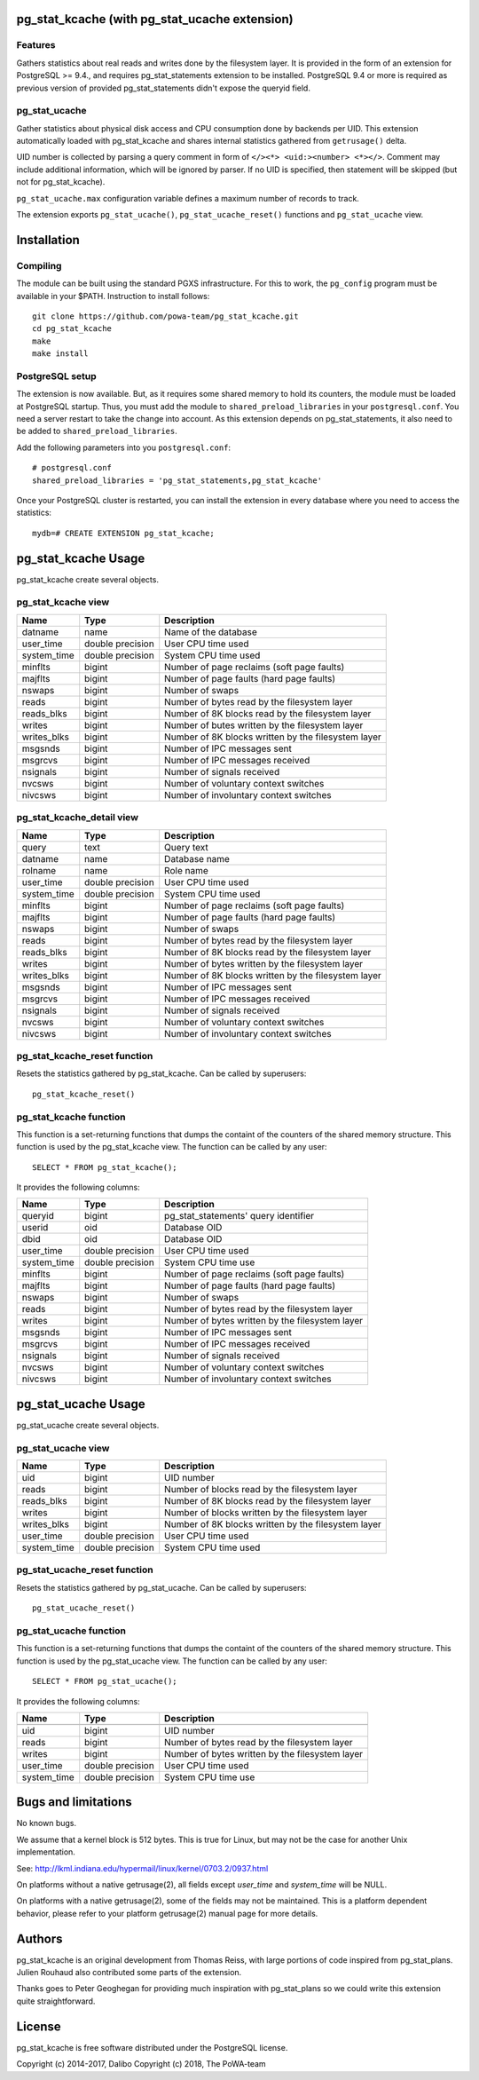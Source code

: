 pg_stat_kcache (with pg_stat_ucache extension)
==============

Features
--------

Gathers statistics about real reads and writes done by the filesystem layer.
It is provided in the form of an extension for PostgreSQL >= 9.4., and requires
pg_stat_statements extension to be installed. PostgreSQL 9.4 or more is
required as previous version of provided pg_stat_statements didn't expose the
queryid field.

pg_stat_ucache
---------------

Gather statistics about physical disk access and CPU consumption
done by backends per UID. This extension automatically loaded with
pg_stat_kcache and shares internal statistics gathered from
``getrusage()`` delta.

UID number is collected by parsing a query comment in form
of ``</><*> <uid:><number> <*></>``. Comment may include additional
information, which will be ignored by parser. If no UID is
specified, then statement will be skipped
(but not for pg_stat_kcache).

``pg_stat_ucache.max`` configuration variable defines a maximum
number of records to track.

The extension exports ``pg_stat_ucache()``, ``pg_stat_ucache_reset()`` functions and
``pg_stat_ucache`` view.


Installation
============

Compiling
---------

The module can be built using the standard PGXS infrastructure. For this to
work, the ``pg_config`` program must be available in your $PATH. Instruction to
install follows::

 git clone https://github.com/powa-team/pg_stat_kcache.git
 cd pg_stat_kcache
 make
 make install

PostgreSQL setup
----------------

The extension is now available. But, as it requires some shared memory to hold
its counters, the module must be loaded at PostgreSQL startup. Thus, you must
add the module to ``shared_preload_libraries`` in your ``postgresql.conf``. You
need a server restart to take the change into account.  As this extension
depends on pg_stat_statements, it also need to be added to
``shared_preload_libraries``.

Add the following parameters into you ``postgresql.conf``::

 # postgresql.conf
 shared_preload_libraries = 'pg_stat_statements,pg_stat_kcache'

Once your PostgreSQL cluster is restarted, you can install the extension in
every database where you need to access the statistics::

 mydb=# CREATE EXTENSION pg_stat_kcache;

pg_stat_kcache Usage
====================

pg_stat_kcache create several objects.

pg_stat_kcache view
-------------------

+-------------+-------------------+-----------------------------------------------------+
| Name        | Type              | Description                                         |
+=============+===================+=====================================================+
| datname     | name              | Name of the database                                |
+-------------+-------------------+-----------------------------------------------------+
| user_time   | double precision  | User CPU time used                                  |
+-------------+-------------------+-----------------------------------------------------+
| system_time | double precision  | System CPU time used                                |
+-------------+-------------------+-----------------------------------------------------+
| minflts     | bigint            | Number of page reclaims (soft page faults)          |
+-------------+-------------------+-----------------------------------------------------+
| majflts     | bigint            | Number of page faults (hard page faults)            |
+-------------+-------------------+-----------------------------------------------------+
| nswaps      | bigint            | Number of swaps                                     |
+-------------+-------------------+-----------------------------------------------------+
| reads       | bigint            | Number of bytes read by the filesystem layer        |
+-------------+-------------------+-----------------------------------------------------+
| reads_blks  | bigint            | Number of 8K blocks read by the filesystem layer    |
+-------------+-------------------+-----------------------------------------------------+
| writes      | bigint            | Number of butes written by the filesystem layer     |
+-------------+-------------------+-----------------------------------------------------+
| writes_blks | bigint            | Number of 8K blocks written by the filesystem layer |
+-------------+-------------------+-----------------------------------------------------+
| msgsnds     | bigint            | Number of IPC messages sent                         |
+-------------+-------------------+-----------------------------------------------------+
| msgrcvs     | bigint            | Number of IPC messages received                     |
+-------------+-------------------+-----------------------------------------------------+
| nsignals    | bigint            | Number of signals received                          |
+-------------+-------------------+-----------------------------------------------------+
| nvcsws      | bigint            | Number of voluntary context switches                |
+-------------+-------------------+-----------------------------------------------------+
| nivcsws     | bigint            | Number of involuntary context switches              |
+-------------+-------------------+-----------------------------------------------------+

pg_stat_kcache_detail view
--------------------------

+-------------+-------------------+-----------------------------------------------------+
| Name        | Type              | Description                                         |
+=============+===================+=====================================================+
| query       | text              | Query text                                          |
+-------------+-------------------+-----------------------------------------------------+
| datname     | name              | Database name                                       |
+-------------+-------------------+-----------------------------------------------------+
| rolname     | name              | Role name                                           |
+-------------+-------------------+-----------------------------------------------------+
| user_time   | double precision  | User CPU time used                                  |
+-------------+-------------------+-----------------------------------------------------+
| system_time | double precision  | System CPU time used                                |
+-------------+-------------------+-----------------------------------------------------+
| minflts     | bigint            | Number of page reclaims (soft page faults)          |
+-------------+-------------------+-----------------------------------------------------+
| majflts     | bigint            | Number of page faults (hard page faults)            |
+-------------+-------------------+-----------------------------------------------------+
| nswaps      | bigint            | Number of swaps                                     |
+-------------+-------------------+-----------------------------------------------------+
| reads       | bigint            | Number of bytes read by the filesystem layer        |
+-------------+-------------------+-----------------------------------------------------+
| reads_blks  | bigint            | Number of 8K blocks read by the filesystem layer    |
+-------------+-------------------+-----------------------------------------------------+
| writes      | bigint            | Number of bytes written by the filesystem layer     |
+-------------+-------------------+-----------------------------------------------------+
| writes_blks | bigint            | Number of 8K blocks written by the filesystem layer |
+-------------+-------------------+-----------------------------------------------------+
| msgsnds     | bigint            | Number of IPC messages sent                         |
+-------------+-------------------+-----------------------------------------------------+
| msgrcvs     | bigint            | Number of IPC messages received                     |
+-------------+-------------------+-----------------------------------------------------+
| nsignals    | bigint            | Number of signals received                          |
+-------------+-------------------+-----------------------------------------------------+
| nvcsws      | bigint            | Number of voluntary context switches                |
+-------------+-------------------+-----------------------------------------------------+
| nivcsws     | bigint            | Number of involuntary context switches              |
+-------------+-------------------+-----------------------------------------------------+

pg_stat_kcache_reset function
-----------------------------

Resets the statistics gathered by pg_stat_kcache. Can be called by superusers::

 pg_stat_kcache_reset()


pg_stat_kcache function
-----------------------

This function is a set-returning functions that dumps the containt of the counters
of the shared memory structure. This function is used by the pg_stat_kcache view.
The function can be called by any user::

 SELECT * FROM pg_stat_kcache();

It provides the following columns:

+-------------+-------------------+--------------------------------------------------+
| Name        | Type              | Description                                      |
+=============+===================+==================================================+
| queryid     | bigint            | pg_stat_statements' query identifier             |
+-------------+-------------------+--------------------------------------------------+
| userid      | oid               | Database OID                                     |
+-------------+-------------------+--------------------------------------------------+
| dbid        | oid               | Database OID                                     |
+-------------+-------------------+--------------------------------------------------+
| user_time   | double precision  | User CPU time used                               |
+-------------+-------------------+--------------------------------------------------+
| system_time | double precision  | System CPU time use                              |
+-------------+-------------------+--------------------------------------------------+
| minflts     | bigint            | Number of page reclaims (soft page faults)       |
+-------------+-------------------+--------------------------------------------------+
| majflts     | bigint            | Number of page faults (hard page faults)         |
+-------------+-------------------+--------------------------------------------------+
| nswaps      | bigint            | Number of swaps                                  |
+-------------+-------------------+--------------------------------------------------+
| reads       | bigint            | Number of bytes read by the filesystem layer     |
+-------------+-------------------+--------------------------------------------------+
| writes      | bigint            | Number of bytes written by the filesystem layer  |
+-------------+-------------------+--------------------------------------------------+
| msgsnds     | bigint            | Number of IPC messages sent                      |
+-------------+-------------------+--------------------------------------------------+
| msgrcvs     | bigint            | Number of IPC messages received                  |
+-------------+-------------------+--------------------------------------------------+
| nsignals    | bigint            | Number of signals received                       |
+-------------+-------------------+--------------------------------------------------+
| nvcsws      | bigint            | Number of voluntary context switches             |
+-------------+-------------------+--------------------------------------------------+
| nivcsws     | bigint            | Number of involuntary context switches           |
+-------------+-------------------+--------------------------------------------------+

pg_stat_ucache Usage
====================

pg_stat_ucache create several objects.

pg_stat_ucache view
-------------------

+-------------+-------------------+-----------------------------------------------------+
| Name        | Type              | Description                                         |
+=============+===================+=====================================================+
| uid         | bigint            | UID number                                          |
+-------------+-------------------+-----------------------------------------------------+
| reads       | bigint            | Number of blocks read by the filesystem layer       |
+-------------+-------------------+-----------------------------------------------------+
| reads_blks  | bigint            | Number of 8K blocks read by the filesystem layer    |
+-------------+-------------------+-----------------------------------------------------+
| writes      | bigint            | Number of blocks written by the filesystem layer    |
+-------------+-------------------+-----------------------------------------------------+
| writes_blks | bigint            | Number of 8K blocks written by the filesystem layer |
+-------------+-------------------+-----------------------------------------------------+
| user_time   | double precision  | User CPU time used                                  |
+-------------+-------------------+-----------------------------------------------------+
| system_time | double precision  | System CPU time used                                |
+-------------+-------------------+-----------------------------------------------------+

pg_stat_ucache_reset function
-----------------------------

Resets the statistics gathered by pg_stat_ucache. Can be called by superusers::

 pg_stat_ucache_reset()


pg_stat_ucache function
-----------------------

This function is a set-returning functions that dumps the containt of the counters
of the shared memory structure. This function is used by the pg_stat_ucache view.
The function can be called by any user::

 SELECT * FROM pg_stat_ucache();

It provides the following columns:

+-------------+-------------------+--------------------------------------------------+
| Name        | Type              | Description                                      |
+=============+===================+==================================================+
+-------------+-------------------+--------------------------------------------------+
| uid         | bigint            | UID number                                       |
+-------------+-------------------+--------------------------------------------------+
| reads       | bigint            | Number of bytes read by the filesystem layer     |
+-------------+-------------------+--------------------------------------------------+
| writes      | bigint            | Number of bytes written by the filesystem layer  |
+-------------+-------------------+--------------------------------------------------+
| user_time   | double precision  | User CPU time used                               |
+-------------+-------------------+--------------------------------------------------+
| system_time | double precision  | System CPU time use                              |
+-------------+-------------------+--------------------------------------------------+

Bugs and limitations
====================

No known bugs.

We assume that a kernel block is 512 bytes. This is true for Linux, but may not
be the case for another Unix implementation.

See: http://lkml.indiana.edu/hypermail/linux/kernel/0703.2/0937.html

On platforms without a native getrusage(2), all fields except `user_time` and
`system_time` will be NULL.

On platforms with a native getrusage(2), some of the fields may not be
maintained.  This is a platform dependent behavior, please refer to your
platform getrusage(2) manual page for more details.

Authors
=======

pg_stat_kcache is an original development from Thomas Reiss, with large
portions of code inspired from pg_stat_plans. Julien Rouhaud also contributed
some parts of the extension.

Thanks goes to Peter Geoghegan for providing much inspiration with
pg_stat_plans so we could write this extension quite straightforward.

License
=======

pg_stat_kcache is free software distributed under the PostgreSQL license.

Copyright (c) 2014-2017, Dalibo
Copyright (c) 2018, The PoWA-team

